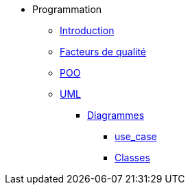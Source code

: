 * Programmation
** xref:index-programmation.adoc[Introduction]
//** xref:index-kotlin.adoc[KotlinV1]
** xref:index-qualite.adoc[Facteurs de qualité]
** xref:intro-poo.adoc[POO]
** xref:langage-uml.adoc[UML]
*** xref:d_uc.adoc[Diagrammes]
**** xref:d_uc.adoc[use_case]
**** xref:d_classe.adoc[Classes]
